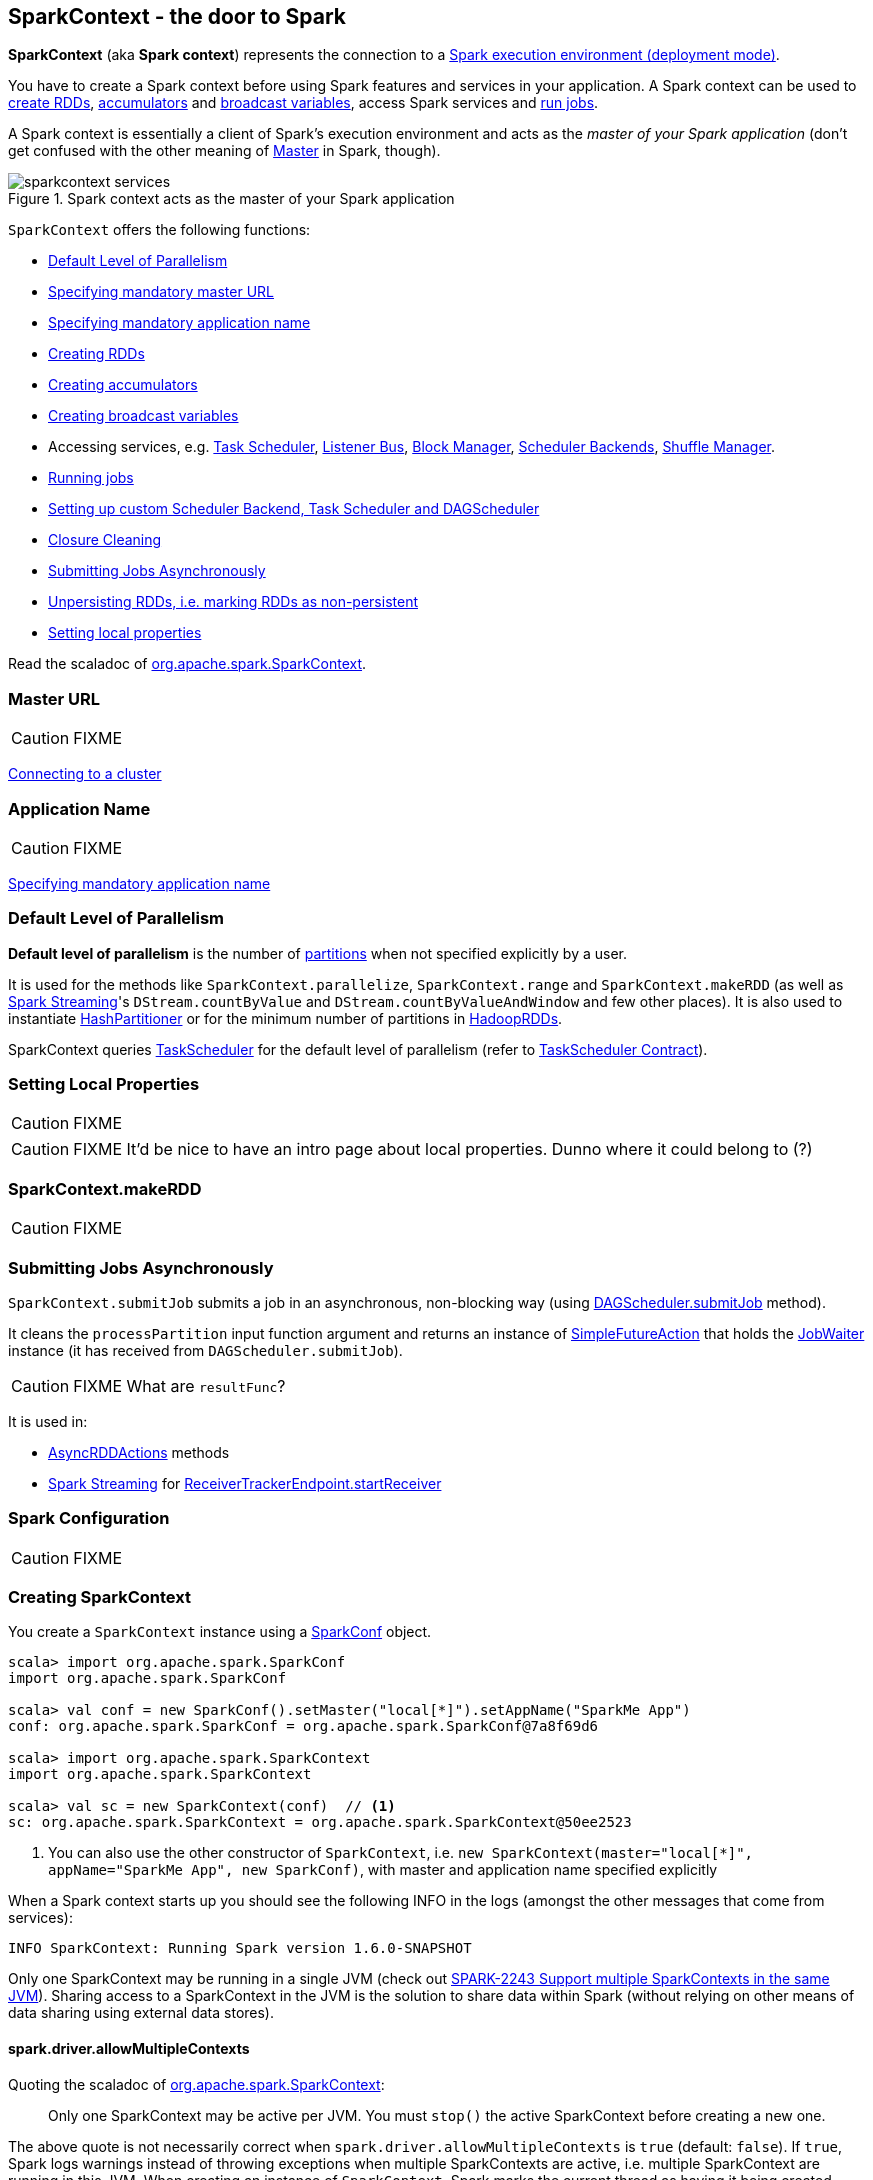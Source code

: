 == [[SparkContext]] SparkContext - the door to Spark

*SparkContext* (aka *Spark context*) represents the connection to a link:spark-deployment-environments.adoc[Spark execution environment (deployment mode)].

You have to create a Spark context before using Spark features and services in your application. A Spark context can be used to <<creating-rdds, create RDDs>>, <<creating-accumulators, accumulators>> and <<creating-broadcast-variables, broadcast variables>>, access Spark services and <<running-jobs, run jobs>>.

A Spark context is essentially a client of Spark's execution environment and acts as the _master of your Spark application_ (don't get confused with the other meaning of link:spark-master.adoc[Master] in Spark, though).

.Spark context acts as the master of your Spark application
image::diagrams/sparkcontext-services.png[align="center"]

`SparkContext` offers the following functions:

* <<defaultParallelism, Default Level of Parallelism>>
* <<master-url, Specifying mandatory master URL>>
* <<application-name, Specifying mandatory application name>>
* <<creating-rdds, Creating RDDs>>
* <<creating-accumulators, Creating accumulators>>
* <<creating-broadcast-variables, Creating broadcast variables>>
* Accessing services, e.g. link:spark-taskscheduler.adoc[Task Scheduler], link:spark-scheduler-listeners.adoc[Listener Bus], link:spark-blockmanager.adoc[Block Manager], link:spark-scheduler-backends.adoc[Scheduler Backends], link:spark-shuffle-manager.adoc[Shuffle Manager].
* <<running-jobs, Running jobs>>
* <<custom-schedulers, Setting up custom Scheduler Backend, Task Scheduler and DAGScheduler>>
* <<closure-cleaning, Closure Cleaning>>
* <<submitJob, Submitting Jobs Asynchronously>>
* <<unpersist, Unpersisting RDDs, i.e. marking RDDs as non-persistent>>
* <<setting-local-properties, Setting local properties>>

Read the scaladoc of  http://spark.apache.org/docs/latest/api/scala/index.html#org.apache.spark.SparkContext[org.apache.spark.SparkContext].

=== [[master]][[master-url]] Master URL

CAUTION: FIXME

link:spark-cluster.adoc[Connecting to a cluster]

=== [[appName]][[application-name]] Application Name

CAUTION: FIXME

link:spark-configuration.adoc[Specifying mandatory application name]

=== [[defaultParallelism]] Default Level of Parallelism

*Default level of parallelism* is the number of link:spark-rdd-partitions.adoc[partitions] when not specified explicitly by a user.

It is used for the methods like `SparkContext.parallelize`, `SparkContext.range` and `SparkContext.makeRDD` (as well as link:spark-streaming.adoc[Spark Streaming]'s `DStream.countByValue` and `DStream.countByValueAndWindow` and few other places). It is also used to instantiate link:spark-rdd-partitions.adoc#HashPartitioner[HashPartitioner] or for the minimum number of partitions in link:spark-rdd-hadooprdd.adoc[HadoopRDDs].

SparkContext queries link:spark-taskscheduler.adoc[TaskScheduler] for the default level of parallelism (refer to link:spark-taskscheduler.adoc#contract[TaskScheduler Contract]).

=== [[setting-local-properties]] Setting Local Properties

CAUTION: FIXME

CAUTION: FIXME It'd be nice to have an intro page about local properties. Dunno where it could belong to (?)

=== [[makeRDD]] SparkContext.makeRDD

CAUTION: FIXME

=== [[submitJob]] Submitting Jobs Asynchronously

`SparkContext.submitJob` submits a job in an asynchronous, non-blocking way (using link:spark-dagscheduler.adoc#submitJob[DAGScheduler.submitJob] method).

It cleans the `processPartition` input function argument and returns an instance of link:spark-rdd-actions.adoc#FutureAction[SimpleFutureAction] that holds the link:link:spark-dagscheduler.adoc#JobWaiter[JobWaiter] instance (it has received from `DAGScheduler.submitJob`).

CAUTION: FIXME What are `resultFunc`?

It is used in:

* link:spark-rdd-actions.adoc#AsyncRDDActions[AsyncRDDActions] methods
* link:spark-streaming.adoc[Spark Streaming] for link:spark-streaming-receivertracker.adoc#ReceiverTrackerEndpoint-startReceiver[ReceiverTrackerEndpoint.startReceiver]

=== [[spark-configuration]] Spark Configuration

CAUTION: FIXME

=== [[creating-sparkcontext]] Creating SparkContext

You create a `SparkContext` instance using a link:spark-configuration.adoc[SparkConf] object.

[source, scala]
----
scala> import org.apache.spark.SparkConf
import org.apache.spark.SparkConf

scala> val conf = new SparkConf().setMaster("local[*]").setAppName("SparkMe App")
conf: org.apache.spark.SparkConf = org.apache.spark.SparkConf@7a8f69d6

scala> import org.apache.spark.SparkContext
import org.apache.spark.SparkContext

scala> val sc = new SparkContext(conf)  // <1>
sc: org.apache.spark.SparkContext = org.apache.spark.SparkContext@50ee2523
----
<1> You can also use the other constructor of `SparkContext`, i.e. `new SparkContext(master="local[*]", appName="SparkMe App", new SparkConf)`, with master and application name specified explicitly

When a Spark context starts up you should see the following INFO in the logs (amongst the other messages that come from services):

```
INFO SparkContext: Running Spark version 1.6.0-SNAPSHOT
```

Only one SparkContext may be running in a single JVM (check out https://issues.apache.org/jira/browse/SPARK-2243[SPARK-2243 Support multiple SparkContexts in the same JVM]). Sharing access to a SparkContext in the JVM is the solution to share data within Spark (without relying on other means of data sharing using external data stores).

==== [[allowMultipleContexts]] spark.driver.allowMultipleContexts

Quoting the scaladoc of  http://spark.apache.org/docs/latest/api/scala/index.html#org.apache.spark.SparkContext[org.apache.spark.SparkContext]:

> Only one SparkContext may be active per JVM. You must `stop()` the active SparkContext before creating a new one.

The above quote is not necessarily correct when `spark.driver.allowMultipleContexts` is `true` (default: `false`). If `true`, Spark logs warnings instead of throwing exceptions when multiple SparkContexts are active, i.e. multiple SparkContext are running in this JVM. When creating an instance of `SparkContext`, Spark marks the current thread as having it being created (very early in the instantiation process).

CAUTION: It's not guaranteed that Spark will work properly with two or more SparkContexts. Consider the feature a work in progress.

=== [[sparkcontext-and-rdd]] SparkContext and RDDs

You use a Spark context to create RDDs (see <<creating-rdds, Creating RDD>>).

When an RDD is created, it belongs to and is completely owned by the Spark context it originated from. RDDs can't by design be shared between SparkContexts.

.A Spark context creates a living space for RDDs.
image::diagrams/sparkcontext-rdds.png[align="center"]

=== SparkContext in Spark shell

In link:spark-shell.adoc[Spark shell], an instance of `SparkContext` is automatically created for you under the name `sc`.

Read link:spark-shell.adoc[Spark shell].

=== [[creating-rdds]] Creating RDD

`SparkContext` allows you to create many different RDDs from input sources like:

* Scala's collections, i.e. `sc.parallelize(0 to 100)`
* local or remote filesystems, i.e. `sc.textFile("README.md")`
* Any Hadoop `InputSource` using `sc.newAPIHadoopFile`

Read link:spark-rdd.adoc#creating-rdds[Creating RDDs] in link:spark-rdd.adoc[RDD - Resilient Distributed Dataset].

=== [[unpersist]] Unpersisting RDDs (Marking RDDs as non-persistent)

It removes an RDD from the master's link:spark-blockmanager.adoc[Block Manager] (calls `removeRdd(rddId: Int, blocking: Boolean)`) and the internal <<persistentRdds, persistentRdds>> mapping.

It finally posts link:spark-scheduler-listeners.adoc[an unpersist notification (as SparkListenerUnpersistRDD event)] to `listenerBus`.

=== [[setCheckpointDir]] Setting Checkpoint Directory (setCheckpointDir method)

[source, scala]
----
setCheckpointDir(directory: String)
----

`setCheckpointDir` method is used to set up the checkpoint directory...FIXME

CAUTION: FIXME

=== [[creating-accumulators]][[accumulator]] Creating accumulators

[source, scala]
----
accumulator[T](initialValue: T)(implicit param: AccumulatorParam[T]): Accumulator[T]
accumulator[T](initialValue: T, name: String)(implicit param: AccumulatorParam[T]): Accumulator[T]
----

`accumulator` methods create link:spark-accumulators.adoc[accumulators] of type `T` with the initial value `initialValue`.

[source, scala]
----
scala> val acc = sc.accumulator(0)
acc: org.apache.spark.Accumulator[Int] = 0

scala> val counter = sc.accumulator(0, "counter")
counter: org.apache.spark.Accumulator[Int] = 0

scala> counter.value
res2: Int = 0

scala> sc.parallelize(0 to 9).foreach(n => counter += n)

scala> counter.value
res4: Int = 45
----

`name` input parameter allows you to give a name to accumulators and have them displayed in the Spark UI (under Stages tab for a given stage).

.Accumulators in the Spark UI
image::images/spark-webui-accumulators.png[align="center"]

When working with unsupported type `T` you need to create a custom link:spark-accumulators.adoc#AccumulatorParam[AccumulatorParam[T\]].

TIP: Read link:spark-accumulators.adoc[Accumulators] to get more in-depth insight on the concept.

=== [[creating-broadcast-variables]] Creating Broadcast Variables

TIP: Read link:spark-broadcast.adoc[Broadcast Variables] to get more in-depth insight on the concept.

SparkContext comes with `broadcast` method to broadcast a value among Spark executors.

```
def broadcast[T: ClassTag](value: T): Broadcast[T]
```

It returns a `Broadcast[T]` instance that is a handle to a shared memory on executors.

```
scala> sc.broadcast("hello")
INFO MemoryStore: Ensuring 1048576 bytes of free space for block broadcast_0(free: 535953408, max: 535953408)
INFO MemoryStore: Ensuring 80 bytes of free space for block broadcast_0(free: 535953408, max: 535953408)
INFO MemoryStore: Block broadcast_0 stored as values in memory (estimated size 80.0 B, free 80.0 B)
INFO MemoryStore: Ensuring 34 bytes of free space for block broadcast_0_piece0(free: 535953328, max: 535953408)
INFO MemoryStore: Block broadcast_0_piece0 stored as bytes in memory (estimated size 34.0 B, free 114.0 B)
INFO BlockManagerInfo: Added broadcast_0_piece0 in memory on localhost:61505 (size: 34.0 B, free: 511.1 MB)
INFO SparkContext: Created broadcast 0 from broadcast at <console>:25
res0: org.apache.spark.broadcast.Broadcast[String] = Broadcast(0)
```

Spark transfers the value to Spark executors _once_, and tasks can share it without incurring repetitive network transmissions when requested multiple times.

.Broadcasting a value to executors
image::images/sparkcontext-broadcast-executors.png[align="center"]

When a broadcast value is created the following INFO message appears in the logs:

```
INFO SparkContext: Created broadcast [id] from broadcast at <console>:25
```

You should _not_ broadcast a RDD to use in tasks and Spark will warn you. It will not stop you, though. Consult https://issues.apache.org/jira/browse/SPARK-5063[SPARK-5063 Display more helpful error messages for several invalid operations].

```
scala> val rdd = sc.parallelize(0 to 10)
rdd: org.apache.spark.rdd.RDD[Int] = ParallelCollectionRDD[1] at parallelize at <console>:24

scala> sc.broadcast(rdd)
WARN SparkContext: Can not directly broadcast RDDs; instead, call collect() and broadcast the result (see SPARK-5063)
```

=== [[jars]] Distribute JARs to workers

The jar you specify with `SparkContext.addJar` will be copied to all the worker nodes.

The configuration setting `spark.jars` is a comma-separated list of jar paths to be included in all tasks executed from this SparkContext. A path can either be a local file, a file in HDFS (or other Hadoop-supported filesystems), an HTTP, HTTPS or FTP URI, or `local:/path` for a file on every worker node.

```
scala> sc.addJar("build.sbt")
15/11/11 21:54:54 INFO SparkContext: Added JAR build.sbt at http://192.168.1.4:49427/jars/build.sbt with timestamp 1447275294457
```

CAUTION: FIXME Why is HttpFileServer used for addJar?

=== SparkContext as the global configuration for services

SparkContext keeps track of:

* shuffle ids using `nextShuffleId` internal field for link:spark-dagscheduler.adoc#ShuffleMapStage[registering shuffle dependencies] to link:spark-shuffle-manager.adoc[Shuffle Service].

=== [[running-jobs]] Running Jobs

All link:spark-rdd.adoc#actions[RDD actions] in Spark launch link:spark-dagscheduler-jobs.adoc[jobs] (that are run on one or many partitions of the RDD) using `SparkContext.runJob(rdd: RDD[T], func: Iterator[T] => U): Array[U]`.

TIP: For some actions, e.g. `first()` and `lookup()`, there is no need to compute all the partitions of the RDD in a job. And Spark knows it.

[source,scala]
----
import org.apache.spark.TaskContext

scala> sc.runJob(lines, (t: TaskContext, i: Iterator[String]) => 1) // <1>
res0: Array[Int] = Array(1, 1)  // <2>
----
<1> Run a job using `runJob` on `lines` RDD with a function that returns 1 for every partition (of `lines` RDD).
<2> What can you say about the number of partitions of the `lines` RDD? Is your result `res0` different than mine? Why?

TIP: Read about `TaskContext` in link:spark-taskscheduler-taskcontext.adoc[TaskContext].

Running a job is essentially executing a `func` function on all or a subset of partitions in an `rdd` RDD and returning the result as an array (with elements being the results per partition).

`SparkContext.runJob` prints out the following INFO message:

```
INFO Starting job: ...
```

And it follows up on link:spark-rdd.adoc#spark.logLineage[spark.logLineage] and then hands over the execution to link:spark-dagscheduler.adoc#runJob[DAGScheduler.runJob()].

.Executing action
image::images/spark-runjob.png[align="center"]

Before the method finishes, it does link:spark-rdd-checkpointing.adoc[checkpointing] and posts `JobSubmitted` event (see <<event-loop,Event loop>>).

[CAUTION]
====
Spark can only run jobs when a Spark context is available and active, i.e. started. See <<stopping, Stopping Spark context>>.

Since SparkContext runs inside a Spark driver, i.e. a Spark application, it must be alive to run jobs.
====

=== [[stop]][[stopping]] Stopping SparkContext

You can stop a Spark context using `stop` method. Stopping a Spark context stops the link:spark-sparkenv.adoc[Spark Runtime Environment] and effectively shuts down the entire Spark application (see link:spark-anatomy-spark-application.adoc[Anatomy of Spark Application]).

Calling `stop` many times leads to the following INFO message in the logs:

```
INFO SparkContext: SparkContext already stopped.
```

An attempt to use a stopped SparkContext's services will result in `java.lang.IllegalStateException: SparkContext has been shutdown`.

[source, scala]
----
scala> sc.stop

scala> sc.parallelize(0 to 5)
java.lang.IllegalStateException: Cannot call methods on a stopped SparkContext.
----

When a SparkContext is being stopped, it does the following:

* Posts a application end event `SparkListenerApplicationEnd` to link:spark-scheduler-listeners.adoc#listener-bus[Listener Bus]
* Stops link:spark-webui.adoc[web UI]
* Requests link:spark-metrics.adoc[MetricSystem] to report metrics from all registered sinks (using `MetricsSystem.report()`)
* `metadataCleaner.cancel()`
* Stops link:spark-service-contextcleaner.adoc[ContextCleaner]
* Stops link:spark-service-executor-allocation-manager.adoc[ExecutorAllocationManager]
* Stops link:spark-dagscheduler.adoc[DAGScheduler]
* Stops link:spark-scheduler-listeners.adoc#listener-bus[Listener Bus]
* Stops link:spark-scheduler-listeners-eventlogginglistener.adoc[EventLoggingListener]
* Stops <<HeartbeatReceiver, HeartbeatReceiver>>
* Stops <<ConsoleProgressBar, ConsoleProgressBar>>
* Stops link:spark-sparkenv.adoc[SparkEnv]

If all went fine you should see the following INFO message in the logs:

```
INFO SparkContext: Successfully stopped SparkContext
```

=== [[HeartbeatReceiver]] HeartbeatReceiver

CAUTION: FIXME

`HeartbeatReceiver` is a link:spark-scheduler-listeners.adoc#SparkListener[SparkListener].

=== [[custom-schedulers]] Custom SchedulerBackend, TaskScheduler and DAGScheduler

By default, SparkContext uses (`private[spark]` class) `org.apache.spark.scheduler.DAGScheduler`, but you can develop your own custom DAGScheduler implementation, and use (`private[spark]`) `SparkContext.dagScheduler_=(ds: DAGScheduler)` method to assign yours.

It is also applicable to `SchedulerBackend` and `TaskScheduler` using `schedulerBackend_=(sb: SchedulerBackend)` and `taskScheduler_=(ts: TaskScheduler)` methods, respectively.

CAUTION: FIXME Make it an advanced exercise.

=== [[createTaskScheduler]] Creating SchedulerBackend and TaskScheduler

`SparkContext.createTaskScheduler` is executed as part of <<initialization, SparkContext's initialization>> to create link:spark-taskscheduler.adoc[Task Scheduler] and link:spark-scheduler-backends.adoc[Scheduler Backend].

It uses the link:spark-deployment-environments.adoc#master-urls[master URL] to select right implementations.

.SparkContext creates Task Scheduler and Scheduler Backend
image::diagrams/sparkcontext-createtaskscheduler.png[align="center"]

=== [[events]] Events

When a Spark context starts, it triggers `SparkListenerEnvironmentUpdate` and `SparkListenerApplicationStart` events.

Refer to the section <<initialization, SparkContext's initialization>>.

=== [[persistentRdds]] Persisted RDDs

FIXME When is the internal field `persistentRdds` used?

=== [[setting-default-log-level]] Setting Default Log Level Programatically

You can use `SparkContext.setLogLevel(logLevel: String)` to adjust logging level in a Spark application, e.g. link:spark-shell.adoc[Spark shell].

[TIP]
====
`sc.setLogLevel("INFO")` becomes `org.apache.log4j.Level.toLevel(logLevel)` and `org.apache.log4j.Logger.getRootLogger().setLevel(l)` internally.

See https://github.com/apache/spark/blob/master/core/src/main/scala/org/apache/spark/SparkContext.scala#L367-L378[org/apache/spark/SparkContext.scala].
====

=== [[SparkStatusTracker]] SparkStatusTracker

`SparkStatusTracker` requires a Spark context to work. It is created as part of <<initialization, SparkContext's initialization>>.

SparkStatusTracker is only used by <<ConsoleProgressBar, ConsoleProgressBar>>.

=== [[ConsoleProgressBar]] ConsoleProgressBar

`ConsoleProgressBar` shows the progress of active stages in console (to `stderr`). It polls the status of stages from <<SparkStatusTracker, SparkStatusTracker>> periodically and prints out active stages with more than one task. It keeps overwriting itself to hold in one line for at most 3 first concurrent stages at a time.

```
[Stage 0:====>          (316 + 4) / 1000][Stage 1:>                (0 + 0) / 1000][Stage 2:>                (0 + 0) / 1000]]]
```

The progress includes the stage's id, the number of completed, active, and total tasks.

It is useful when you `ssh` to workers and want to see the progress of active stages.

It is only instantiated if the value of the boolean property `spark.ui.showConsoleProgress` (default: `true`) is `true` and the log level of `org.apache.spark.SparkContext` logger is `WARN` or higher (refer to link:spark-logging.adoc[Logging]).

[source, scala]
----
import org.apache.log4j._
Logger.getLogger("org.apache.spark.SparkContext").setLevel(Level.WARN)
----

To print the progress nicely ConsoleProgressBar uses `COLUMNS` environment variable to know the width of the terminal. It assumes `80` columns.

The progress bar prints out the status after a stage has ran at least `500ms`, every `200ms` (the values are not configurable).

See the progress bar in Spark shell with the following:

[source]
----
$ ./bin/spark-shell --conf spark.ui.showConsoleProgress=true  # <1>

scala> sc.setLogLevel("OFF")  // <2>

scala> Logger.getLogger("org.apache.spark.SparkContext").setLevel(Level.WARN)  // <3>

scala> sc.parallelize(1 to 4, 4).map { n => Thread.sleep(500 + 200 * n); n }.count  // <4>
[Stage 2:>                                                          (0 + 4) / 4]
[Stage 2:==============>                                            (1 + 3) / 4]
[Stage 2:=============================>                             (2 + 2) / 4]
[Stage 2:============================================>              (3 + 1) / 4]
----
<1> Make sure `spark.ui.showConsoleProgress` is `true`. It is by default.
<2> Disable (`OFF`) the root logger (that includes Spark's logger)
<3> Make sure `org.apache.spark.SparkContext` logger is at least `WARN`.
<4> Run a job with 4 tasks with 500ms initial sleep and 200ms sleep chunks to see the progress bar.

https://youtu.be/uEmcGo8rwek[Watch the short video] that show ConsoleProgressBar in action.

You may want to use the following example to see the progress bar in full glory - all 3 concurrent stages in console (borrowed from https://github.com/apache/spark/pull/3029#issuecomment-63244719[a comment to [SPARK-4017\] show progress bar in console #3029]):

```
> ./bin/spark-shell --conf spark.scheduler.mode=FAIR
scala> val a = sc.makeRDD(1 to 1000, 10000).map(x => (x, x)).reduceByKey(_ + _)
scala> val b = sc.makeRDD(1 to 1000, 10000).map(x => (x, x)).reduceByKey(_ + _)
scala> a.union(b).count()
```

=== [[closure-cleaning]] Closure Cleaning (clean method)

Every time an action is called, Spark cleans up the closure, i.e. the body of the action, before it is serialized and sent over the wire to executors.

SparkContext comes with `clean(f: F, checkSerializable: Boolean = true)` method that does this. It in turn calls `ClosureCleaner.clean` method.

Not only does `ClosureCleaner.clean` method clean the closure, but also does it transitively, i.e. referenced closures are cleaned transitively.

A closure is considered serializable as long as it does not explicitly reference unserializable objects. It does so by traversing the hierarchy of enclosing closures and null out any references that are not actually used by the starting closure.

[TIP]
====
Enable `DEBUG` logging level for `org.apache.spark.util.ClosureCleaner` logger to see what happens inside the class.

Add the following line to `conf/log4j.properties`:

```
log4j.logger.org.apache.spark.util.ClosureCleaner=DEBUG
```
====

With `DEBUG` logging level you should see the following messages in the logs:

```
+++ Cleaning closure [func] ([func.getClass.getName]) +++
 + declared fields: [declaredFields.size]
     [field]
 ...
+++ closure [func] ([func.getClass.getName]) is now cleaned +++
```

Serialization is verified using a new instance of `Serializer` (as `SparkEnv.get.closureSerializer`). Refer to link:spark-serialization.adoc[Serialization].

CAUTION: FIXME an example, please.

=== [[initialization]][[creating-instance]] Creating SparkContext Instance

Let's walk through a typical initialization code of SparkContext in a Spark application and see what happens under the covers.

[source, scala]
----
import org.apache.spark.{SparkConf, SparkContext}

// 1. Create Spark configuration
val conf = new SparkConf()
  .setAppName("SparkMe Application")
  .setMaster("local[*]")

// 2. Create Spark context
val sc = new SparkContext(conf)
----

NOTE: The example uses Spark in link:spark-local.adoc[local mode], i.e. `setMaster("local[*]")`, but the initialization with link:spark-cluster.adoc[the other cluster modes] would follow similar steps.

It all starts with checking <<allowMultipleContexts, whether SparkContexts can be shared or not using `spark.driver.allowMultipleContexts`>>.

The very first information printed out is the version of Spark as an INFO message:

```
INFO SparkContext: Running Spark version 1.6.0-SNAPSHOT
```

An instance of link:spark-scheduler-listeners.adoc#listener-bus[Listener Bus] is created (but not started yet).

The current user name is computed, i.e. read from a value of `SPARK_USER` environment variable or the currently logged-in user. It is available as later on as `sparkUser`.

```
scala> sc.sparkUser
res0: String = jacek
```

CAUTION: FIXME Where is `sparkUser` useful?

The initialization then checks whether a master URL as `spark.master` and an application name as `spark.app.name` are defined. SparkException is thrown if not.

When `spark.logConf` is `true` (default: `false`) link:spark-configuration.adoc[SparkConf.toDebugString] is called.

NOTE: `SparkConf.toDebugString` is called very early in the initialization process and other settings configured afterwards are not included. Use `sc.getConf.toDebugString` once SparkContext is initialized.

The driver's host and port are set when missing. `spark.driver.host` becomes the value of <<localHostName, Utils.localHostName>> (or an exception is thrown) whereas `spark.driver.port`is set to `0`.

NOTE: `spark.driver.host` and `spark.driver.port` are expected to be set on the driver. It is later asserted by link:spark-sparkenv.adoc#createDriverEnv[SparkEnv.createDriverEnv].

`spark.executor.id` is set as `driver`.

TIP: Use `sc.getConf.get("spark.executor.id")` to know where the code is executed - link:spark-sparkenv.adoc[driver or executors].

It sets the jars and files based on `spark.jars` and `spark.files`, respectively. These are files that are required for proper task execution on executors.

If link:spark-scheduler-listeners-eventlogginglistener.adoc[event logging] is enabled, i.e. link:spark-scheduler-listeners-eventlogginglistener.adoc#spark.eventLog.enabled[spark.eventLog.enabled] is `true`, the internal field `_eventLogDir` is set to the value of link:spark-scheduler-listeners-eventlogginglistener.adoc#spark.eventLog.dir[spark.eventLog.dir] setting or the default value `/tmp/spark-events`. Also, if `spark.eventLog.compress` is `true` (default: `false`), the short name of the CompressionCodec is assigned to _eventLogCodec. The config key is `spark.io.compression.codec` (default: `snappy`). The supported codecs are: `lz4`, `lzf`, and `snappy` or their short class names.

It sets `spark.externalBlockStore.folderName` to the value of `externalBlockStoreFolderName`.

CAUTION: FIXME: What's `externalBlockStoreFolderName`?

For `yarn-client` master URL, the system property `SPARK_YARN_MODE` is set to `true`.

An instance of link:spark-webui.adoc#JobProgressListener[JobProgressListener] is created and registered to link:spark-scheduler-listeners.adoc#listener-bus[Listener Bus].

A link:spark-sparkenv.adoc[SparkEnv] is created (using `createSparkEnv` that in turn calls link:spark-sparkenv.adoc#createDriverEnv[SparkEnv.createDriverEnv]).

`MetadataCleaner` is created.

CAUTION: FIXME What's MetadataCleaner?

Optional <<ConsoleProgressBar, ConsoleProgressBar>> with <<SparkStatusTracker, SparkStatusTracker>> are created.

`SparkUI.createLiveUI` gets called to set `_ui` if the property link:spark-webui.adoc#settings[spark.ui.enabled] is enabled (`true`).

CAUTION: FIXME Step through `SparkUI.createLiveUI`. Where's `_ui` used?

A Hadoop configuration is created. See <<hadoopConfiguration, Hadoop Configuration>>.

If there are jars given through the SparkContext constructor, they are added using `addJar`. Same for files using `addFile`.

At this point in time, the amount of memory to allocate to each executor (as `_executorMemory`) is calculated. It is the value of link:spark-executor.adoc#settings[spark.executor.memory] setting, or <<environment-variables, SPARK_EXECUTOR_MEMORY>> environment variable (or currently-deprecated `SPARK_MEM`), or defaults to `1024`.

`_executorMemory` is later available as `sc.executorMemory` and used for LOCAL_CLUSTER_REGEX, link:spark-standalone.adoc#SparkDeploySchedulerBackend[Spark Standalone's SparkDeploySchedulerBackend], to set `executorEnvs("SPARK_EXECUTOR_MEMORY")`, MesosSchedulerBackend, CoarseMesosSchedulerBackend.

The value of `SPARK_PREPEND_CLASSES` environment variable is included in `executorEnvs`.

[CAUTION]
====
FIXME

* What's `_executorMemory`?
* What's the unit of the value of `_executorMemory` exactly?
* What are "SPARK_TESTING", "spark.testing"? How do they contribute to `executorEnvs`?
* What's `executorEnvs`?
====

The Mesos scheduler backend's configuration is included in `executorEnvs`, i.e. <<environment-variables, SPARK_EXECUTOR_MEMORY>>, `_conf.getExecutorEnv`, and `SPARK_USER`.

*HeartbeatReceiver* RPC Endpoint is created using `HeartbeatReceiver` (as `_heartbeatReceiver`). Refer to <<HeartbeatReceiver, HeartbeatReceiver>>.

<<createTaskScheduler, SparkContext.createTaskScheduler>> is executed (using the master URL).

CAUTION: FIXME Why is `_heartbeatReceiver.ask[Boolean](TaskSchedulerIsSet)` important?

link:spark-taskscheduler.adoc[Task Scheduler] is started.

The internal fields, `_applicationId` and `_applicationAttemptId`, are set. Application and attempt ids are specific to the implementation of link:spark-taskscheduler.adoc[Task Scheduler].

The setting `spark.app.id` is set to `_applicationId` and Web UI gets notified about the new value (using `setAppId(_applicationId)`). And also Block Manager (using `initialize(_applicationId)`).

```
scala> sc.getConf.get("spark.app.id")
res1: String = local-1447834845413
```

CAUTION: FIXME Why should UI and Block Manager know about the application id?

link:spark-metrics.adoc[Metric System] is started (after the application id is set using `spark.app.id`).

CAUTION: FIXME Why does Metric System need the application id?

The driver's metrics (servlet handler) are attached to the web ui after the metrics system is started.

`_eventLogger` is created and started if `isEventLogEnabled`. It uses link:spark-scheduler-listeners-eventlogginglistener.adoc[EventLoggingListener] that gets registered to link:spark-scheduler-listeners.adoc#listener-bus[Listener Bus].

CAUTION: FIXME Why is `_eventLogger` required to be the internal field of SparkContext? Where is this used?

If link:spark-dynamic-allocation.adoc[dynamic allocation] is enabled, `_executorAllocationManager` is set to `ExecutorAllocationManager` and started.

`_cleaner` is set to link:spark-service-contextcleaner.adoc[ContextCleaner] if `spark.cleaner.referenceTracking` is `true` (default: `true`).

CAUTION: FIXME It'd be quite useful to have all the properties with their default values in `sc.getConf.toDebugString`, so when a configuration is not included but does change Spark runtime configuration, it should be added to `_conf`.

`setupAndStartListenerBus` link:spark-scheduler-listeners.adoc[registers user-defined listeners] and starts link:spark-scheduler-listeners.adoc#listener-bus[Listener Bus] that starts event delivery to the listeners.

`postEnvironmentUpdate` is called to post `SparkListenerEnvironmentUpdate` event over link:spark-scheduler-listeners.adoc#listener-bus[Listener Bus] with information about Task Scheduler's scheduling mode, added jar and file paths, and other environmental details. They are displayed in link:spark-webui.adoc#environment-tab[Web UI's Environment tab].

`postApplicationStart` is called to post `SparkListenerApplicationStart` event over link:spark-scheduler-listeners.adoc#listener-bus[Listener Bus].

`TaskScheduler.postStartHook()` is called (see link:spark-taskscheduler.adoc#contract[TaskScheduler Contract])

Two new metrics sources are registered (via `_env.metricsSystem`):

* link:spark-blockmanager.adoc#metrics[BlockManagerSource]
* link:spark-dynamic-allocation.adoc#metrics[ExecutorAllocationManagerSource] (only when `_executorAllocationManager` is set)

`ShutdownHookManager.addShutdownHook()` is called to do SparkContext's cleanup.

CAUTION: FIXME What exactly does `ShutdownHookManager.addShutdownHook()` do?

Any non-fatal Exception leads to termination of the Spark context instance.

CAUTION: FIXME What does `NonFatal` represent in Scala?

`nextShuffleId` and `nextRddId` start with `0`.

CAUTION: FIXME Where are `nextShuffleId` and `nextRddId` used?

A new instance of Spark context is created and ready for operation.

==== [[localHostName]] Utils.localHostName

`localHostName` computes the local host name.

It starts by checking `SPARK_LOCAL_HOSTNAME` environment variable for the value. If it is not defined, it uses `SPARK_LOCAL_IP` to find the name (using `InetAddress.getByName`). If it is not defined either, it calls `InetAddress.getLocalHost` for the name.

NOTE: `Utils.localHostName` is executed when <<initialization, SparkContext is being created>>.

CAUTION: FIXME Review the rest.

=== [[hadoopConfiguration]] Hadoop Configuration

While <<initialization, a SparkContext is created>>, so is a Hadoop configuration (as an instance of https://hadoop.apache.org/docs/current/api/org/apache/hadoop/conf/Configuration.html[org.apache.hadoop.conf.Configuration] that is available as `_hadoopConfiguration`).

NOTE: link:spark-hadoop.adoc#SparkHadoopUtil[SparkHadoopUtil.get.newConfiguration] is used.

If a SparkConf is provided it is used to build the configuration as described. Otherwise, the default `Configuration` object is returned.

If `AWS_ACCESS_KEY_ID` and `AWS_SECRET_ACCESS_KEY` are both available, the following settings are set for the Hadoop configuration:

* `fs.s3.awsAccessKeyId`, `fs.s3n.awsAccessKeyId`, `fs.s3a.access.key` are set to the value of `AWS_ACCESS_KEY_ID`
* `fs.s3.awsSecretAccessKey`, `fs.s3n.awsSecretAccessKey`, and `fs.s3a.secret.key` are set to the value of `AWS_SECRET_ACCESS_KEY`

Every `spark.hadoop.` setting becomes a setting of the configuration with the prefix `spark.hadoop.` removed for the key.

The value of `spark.buffer.size` (default: `65536`) is used as the value of `io.file.buffer.size`.

=== [[environment-variables]] Environment Variables

* `SPARK_EXECUTOR_MEMORY` sets the amount of memory to allocate to each executor. See link:spark-executor.adoc#memory[Executor Memory].
